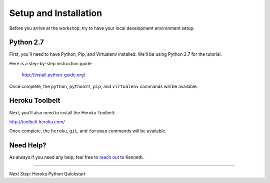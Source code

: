Setup and Installation
======================

Before you arrive at the workshop, try to have your local development environment setup.

Python 2.7
++++++++++

First, you'll need to have Python, Pip, and Virtualenv installed. We'll be using Python 2.7 for the tutorial.

Here is a step-by-step instruction guide:

  http://install.python-guide.org/

Once complete, the ``python``, ``python27``, ``pip``, and ``virtualenv`` commands will be available.


Heroku Toolbelt
++++++++++++++++

Next, you'll also need to install the Heroku Toolbelt:

http://toolbelt.heroku.com/

Once complete, the ``heroku``, ``git``, and ``foreman`` commands will be available.


Need Help?
++++++++++

As always if you need any help, feel free to `reach out <mailto:kenneth@heroku.com>`_ to Kenneth.


--------------------------------

Next Step: Heroku Python Quickstart